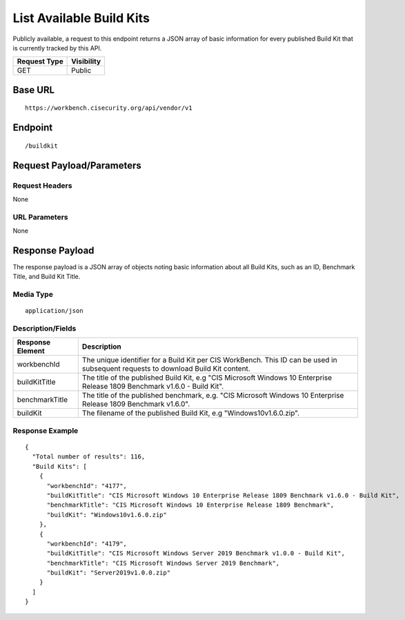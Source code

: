 List Available Build Kits
=========================
Publicly available, a request to this endpoint returns a JSON array of basic information for every published Build Kit that is currently tracked by this API.

.. list-table::
	:header-rows: 1

	* - Request Type
	  - Visibility
	* - GET
	  - Public

Base URL
--------

::

	https://workbench.cisecurity.org/api/vendor/v1

Endpoint
--------

::

	/buildkit

Request Payload/Parameters
--------------------------

Request Headers
^^^^^^^^^^^^^^^
None

URL Parameters
^^^^^^^^^^^^^^
None

Response Payload
----------------
The response payload is a JSON array of objects noting basic information about all Build Kits, such as an ID, Benchmark Title, and Build Kit Title.

Media Type
^^^^^^^^^^
::

	application/json

Description/Fields
^^^^^^^^^^^^^^^^^^
.. list-table::
	:header-rows: 1

	* - Response Element
	  - Description
	* - workbenchId
	  - The unique identifier for a Build Kit per CIS WorkBench.  This ID can be used in subsequent requests to download Build Kit content.
	* - buildKitTitle
	  - The title of the published Build Kit, e.g "CIS Microsoft Windows 10 Enterprise Release 1809 Benchmark v1.6.0 - Build Kit".
	* - benchmarkTitle
	  - The title of the published benchmark, e.g. "CIS Microsoft Windows 10 Enterprise Release 1809 Benchmark v1.6.0".
	* - buildKit
	  - The filename of the published Build Kit, e.g "Windows10v1.6.0.zip".

Response Example
^^^^^^^^^^^^^^^^

::

  {
    "Total number of results": 116,
    "Build Kits": [
      {
        "workbenchId": "4177",
        "buildKitTitle": "CIS Microsoft Windows 10 Enterprise Release 1809 Benchmark v1.6.0 - Build Kit",
        "benchmarkTitle": "CIS Microsoft Windows 10 Enterprise Release 1809 Benchmark",
        "buildKit": "Windows10v1.6.0.zip"
      },
      {
        "workbenchId": "4179",
        "buildKitTitle": "CIS Microsoft Windows Server 2019 Benchmark v1.0.0 - Build Kit",
        "benchmarkTitle": "CIS Microsoft Windows Server 2019 Benchmark",
        "buildKit": "Server2019v1.0.0.zip"
      }
    ]
  }


.. history
.. authors
.. license